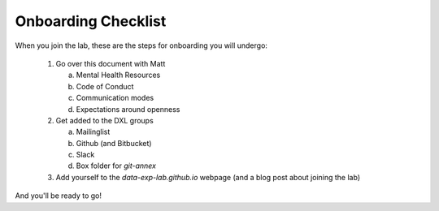Onboarding Checklist
====================

When you join the lab, these are the steps for onboarding you will undergo:

 1. Go over this document with Matt

    a. Mental Health Resources
    b. Code of Conduct
    c. Communication modes
    d. Expectations around openness

 2. Get added to the DXL groups

    a. Mailinglist
    b. Github (and Bitbucket)
    c. Slack
    d. Box folder for `git-annex`

 3. Add yourself to the `data-exp-lab.github.io` webpage (and a blog post about
    joining the lab)

And you'll be ready to go!
